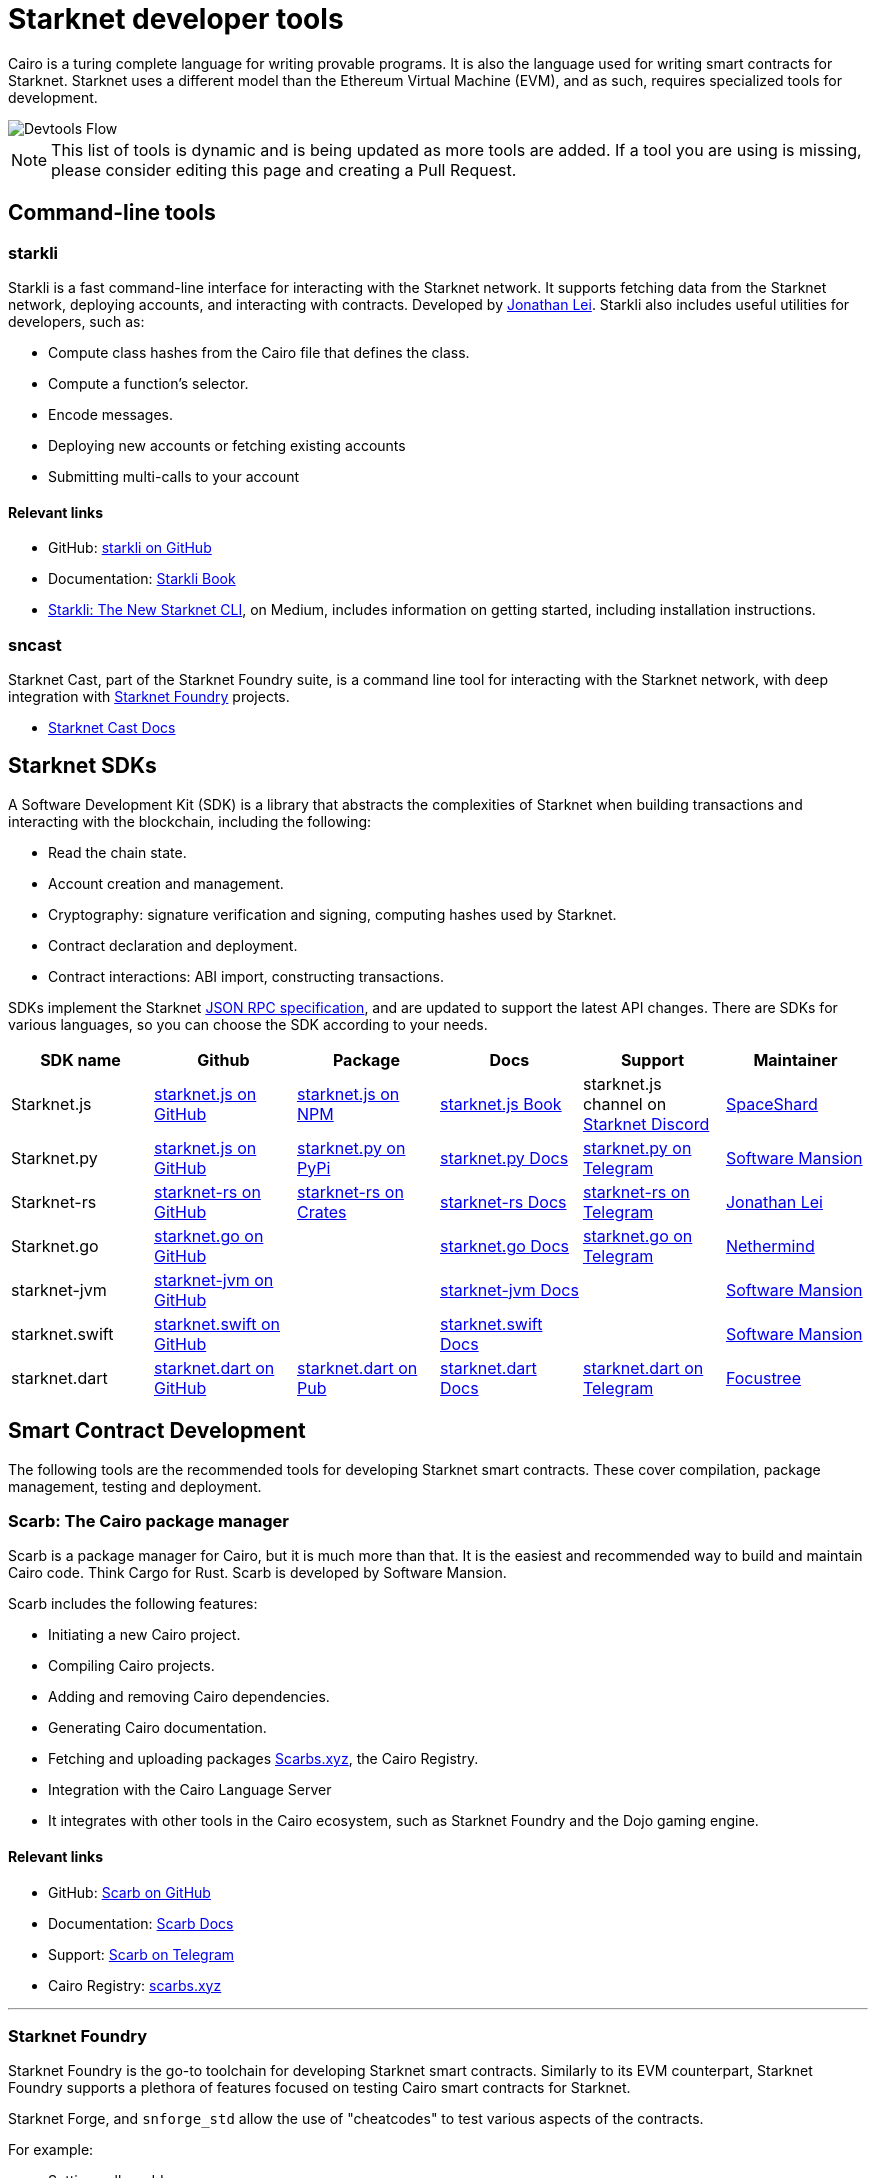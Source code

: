 //include::1.0.0@docs-common-content:ROOT:partial$partial_devtools.adoc[]
// Previously, to edit this topic, you needed to go to:
// https://github.com/starknet-io/docs-common-content/edit/main/modules/ROOT/partials/partial_devtools.adoc
// This topic no longer needs to be shared, so the source is now directly coded here.
[id="starknet_development_tools"]
= Starknet developer tools

Cairo is a turing complete language for writing provable programs. It is also the language used for writing smart contracts for Starknet. Starknet uses a different model than the Ethereum Virtual Machine (EVM), and as such, requires specialized tools for development.


image::devtools_flow.svg[Devtools Flow]


[NOTE]
====
This list of tools is dynamic and is being updated as more tools are added. If a tool you are using is missing, please consider editing this page and creating a Pull Request.
====


== Command-line tools

[#starkli]
=== starkli

Starkli is a fast command-line interface for interacting with the Starknet network. It supports fetching data from the Starknet network, deploying accounts, and interacting with contracts. Developed by https://x.com/cartridge_gg[Jonathan Lei].
Starkli also includes useful utilities for developers, such as:

* Compute class hashes from the Cairo file that defines the class.
* Compute a function’s selector.
* Encode messages.
* Deploying new accounts or fetching existing accounts
* Submitting multi-calls to your account

[discrete]
==== Relevant links

* GitHub: link:https://github.com/xJonathanLEI/starkli/[starkli on GitHub]
* Documentation: link:https://book.starkli.rs/[Starkli Book]

* link:https://medium.com/starknet-edu/starkli-the-new-starknet-cli-86ea914a2933[Starkli: The New Starknet CLI], on Medium, includes information on getting started, including installation instructions.

[#sncast]
=== sncast
Starknet Cast, part of the Starknet Foundry suite, is a command line tool for interacting with the Starknet network, with deep integration with xref:starknet_foundry[Starknet Foundry] projects.

* link:https://foundry-rs.github.io/starknet-foundry/starknet/index.html[Starknet Cast Docs]

[#scarb]

[#sdks]
== Starknet SDKs

A Software Development Kit (SDK) is a library that abstracts the complexities of Starknet when building transactions and interacting with the blockchain, including the following:

* Read the chain state.
* Account creation and management.
* Cryptography: signature verification and signing, computing hashes used by Starknet.
* Contract declaration and deployment.
* Contract interactions: ABI import, constructing transactions.

SDKs implement the Starknet link:https://github.com/starkware-libs/starknet-specs[JSON RPC specification], and are updated to support the latest API changes. There are SDKs for various languages, so you can choose the SDK according to your needs.

[cols=",,,,,",]
|===
| SDK name | Github | Package | Docs | Support | Maintainer 

|Starknet.js  | link:https://github.com/starknet-io/starknet.js[starknet.js on GitHub] | link:https://www.npmjs.com/package/starknet[starknet.js on NPM] | link:https://www.starknetjs.com/[starknet.js Book] | starknet.js channel on link:https://discord.gg/starknet-community[Starknet Discord] | link:https://x.com/0xSpaceShard[SpaceShard]
|Starknet.py | link:https://github.com/software-mansion/starknet.py[starknet.js on GitHub] | link:https://pypi.org/project/starknet-py/[starknet.py on PyPi] | link:https://starknetpy.rtfd.io/[starknet.py Docs] | link:https://t.me/starknetpy[starknet.py on Telegram] | link:https://x.com/swmansionxyz[Software Mansion]
|Starknet-rs | link:https://github.com/xJonathanLEI/starknet-rs[starknet-rs on GitHub] | link:https://crates.io/crates/starknet[starknet-rs on Crates] | link:https://github.com/xJonathanLEI/starknet-rs[starknet-rs Docs] | link:https://t.me/starknet_rs[starknet-rs on Telegram] | link:https://x.com/xjonathanlei[Jonathan Lei]
|Starknet.go | link:https://github.com/NethermindEth/starknet.go[starknet.go on GitHub] | | link:https://pkg.go.dev/github.com/NethermindEth/starknet.go[starknet.go Docs] | link:https://t.me/StarknetGo[starknet.go on Telegram] | link:https://x.com/NethermindEth[Nethermind]
|starknet-jvm | link:https://github.com/software-mansion/starknet-jvm[starknet-jvm on GitHub] | | link:https://docs.swmansion.com/starknet-jvm/[starknet-jvm Docs] | | link:https://x.com/swmansionxyz[Software Mansion]
|starknet.swift | link:https://github.com/software-mansion/starknet.swift[starknet.swift on GitHub] | | link:https://docs.swmansion.com/starknet.swift/documentation/starknet/[starknet.swift Docs] | | link:https://x.com/swmansionxyz[Software Mansion]
|starknet.dart | link:https://github.com/focustree/starknet.dart[starknet.dart on GitHub] | link:https://pub.dev/packages/starknet[starknet.dart on Pub] | link:https://starknetdart.dev/[starknet.dart Docs] | link:https://t.me/+CWezjfLIRYc0MDY0[starknet.dart on Telegram] | link:https://x.com/focustree_app[Focustree]
|===

[#Contract-Development]
== Smart Contract Development
The following tools are the recommended tools for developing Starknet smart contracts. These cover compilation, package management, testing and deployment. 



[#scarb]
=== Scarb: The Cairo package manager

Scarb is a package manager for Cairo, but it is much more than that. It is the easiest and recommended way to build and maintain Cairo code. Think Cargo for Rust.
Scarb is developed by Software Mansion.

Scarb includes the following features:

* Initiating a new Cairo project.
* Compiling Cairo projects.
* Adding and removing Cairo dependencies.
* Generating Cairo documentation.
* Fetching and uploading packages link:https://scarbs.xyz/[Scarbs.xyz], the Cairo Registry.
* Integration with the Cairo Language Server
* It integrates with other tools in the Cairo ecosystem, such as Starknet Foundry and the Dojo gaming engine.

[discrete]
==== Relevant links
* GitHub: link:https://github.com/software-mansion/scarb[Scarb on GitHub]
* Documentation: link:https://docs.swmansion.com/scarb/[Scarb Docs]
* Support: link:https://t.me/+1pMLtrNj5NthZWJk[Scarb on Telegram]
* Cairo Registry: link:https://scarbs.xyz/[scarbs.xyz]

---

[#starknet_foundry]
=== Starknet Foundry

Starknet Foundry is the go-to toolchain for developing Starknet smart contracts. Similarly to its EVM counterpart, Starknet Foundry supports a plethora of features focused on testing Cairo smart contracts for Starknet.

Starknet Forge, and `snforge_std` allow the use of "cheatcodes" to test various aspects of the contracts.

For example:

* Setting caller address
* Manipulating the timestamp and block number
* Forking the chain at a specific block and testing with that state
* Fuzz testing
* Getting accurate gas and resource reports
* Profiling

Starknet Cast is a command line tool for interacting with the Starknet network, with deep integration with Starknet Foundry projects.
With `sncast` it is possible to:

* Declare and deploy contracts
* Read from Starknet contracts
* Deploy accounts
* Interact with contracts

[discrete]
==== Relevant links
* GitHub: link:https://github.com/foundry-rs/starknet-foundry[starknet-foundry on GitHub]
* Documentation: link:https://foundry-rs.github.io/starknet-foundry/[starknet-foundry Docs]
* Support: link:https://t.me/starknet_foundry_support[Starknet Foundry Support on Telegram]

---

[#starknet_remix_plugin]
=== The Starknet Remix plugin

Remix is a browser-based integrated development environment (IDE) for Ethereum that you can use for learning, experimenting and finding vulnerabilities in smart contracts, without installing anything. The Starknet Remix plugin lets you use Remix for testing Starknet smart contracts, so you can focus on learning Cairo and Starknet in the comfort of your browser.

Remix and the Starknet Remix plugin include the following features:

* Integrated compiling.
* You can deploy contracts to testnet, mainnet and the plugin’s own integrated devnet.
* You can call functions of contracts that you have already deployed, to facilitate testing and interaction.
* The Starknet Remix Plugin is integrated with link:https://starknet-by-example.voyager.online/[Starknet By Example], a rich repository of practical learning content.

[discrete]
==== Relevant links
Remix Project: link:https://remix-project.org[Remix Project site].

* Blogpost: link:https://medium.com/nethermind-eth/unlocking-onboarding-to-starknet-an-overview-of-the-starknet-remix-plugin-6b0658e73521[Unlocking Onboarding to Starknet: An Overview of the Starknet Remix Plugin].
* GitHub link:https://github.com/NethermindEth/starknet-remix-plugin[Starknet Remix on GitHub].

[#vs_code_cairo_extension]
== The Visual Studio Code Cairo extension

An extension for the Microsoft VSCode IDE that provides assistance when writing Cairo smart contracts, by using the Cairo Language Server. It integrates with Scarb, and works best when Scarb is installed via `asdf`.

Features include:

* Live diagnostic highlighting for compile errors
* Quick fixes with suggestions
* Go to definition
* Code formatting
* Code completion for imports

[discrete]
==== Relevant links
* link:https://marketplace.visualstudio.com/items?itemName=starkware.cairo1[Cairo 1.0 - Visual Studio Marketplace]
* link:https://github.com/starkware-libs/cairo/tree/main/vscode-cairo[vscode-cairo on GitHub]


[#devnets]
== Local Development nodes
A Starknet devnet is a local node Starknet node implementations, aimed for testing and development. A devnet behaves just like a real Starknet node, but everything is executed locally. This enables much faster and more private development of Starknet applications.


[#starknet-devnet-rs]
=== starknet-devnet-rs

starknet-devnet-rs can is a Rust implementation of a local Starknet node. Developed by SpaceShard.

With starknet-devnet-rs includes many featured tailored for testing and development, which are not present on testnet/mainnet.
Some of the features include:

* Pre-deployed and pre-funded accounts
* Forking the chain at a specific block.
* Dumping current state (and loading in future runs)
* Impersonating account
* Mock L1<>L2 communication

[discrete]
==== Relevant links

* GitHub: link:https://github.com/0xSpaceShard/starknet-devnet-rs[starknet-devnet-rs on GitHub]
* Crates: link:https://crates.io/crates/starknet-devnet[starknet-devnet-rs on Crates]
* Documentation: link:https://0xspaceshard.github.io/starknet-devnet-rs/[starknet-devnet-rs Docs]
* Support: devnet channel on link:https://discord.gg/starknet-community[Starknet Discord]

---

[#katana]
=== Katana

Katana, developed by the link:https://x.com/cartridge_gg[Dojo team], is an extremely fast devnet designed to support local development with Dojo, which is a gaming engine for Starknet. You can use Katana as a general purpose devnet as well.

[discrete]
==== Relevant links

* GitHub: link:https://github.com/dojoengine/dojo[Dojo Engine on GitHub]
* Documentation: link:https://book.dojoengine.org/toolchain/katana[Katana Docs]

[#libs-for-dapps]
== Libraries for Dapps

[#starknet-react]
=== Starknet React
Starknet React is a collection of React hooks for Starknet. It is inspired by wagmi, powered by starknet.js. Developed by Apibara.

[discrete]
==== Relevant links

* GitHub: link:https://github.com/apibara/starknet-react[starknet-react on GitHub]
* Package: link:https://www.npmjs.com/package/@starknet-react/core[starknet-react on NPM]
* Documentation: link:https://starknet-react.com/[Starknet-React Docs]
* Beta Version Documentation: https://v3.starknet-react.com/docs/getting-started[Starknet-React V3 Docs]


[#get-starknet]
=== Get Starknet
Starknet wallet<>Dapp connection bridge. Easy discovery and UI for Starknet wallets.

Supporting popular Starknet browser wallets

* ArgentX
* Braavos
* Metamask Snaps
* OKx

[discrete]
==== Relevant links

* GitHub: link:https://github.com/starknet-io/get-starknet[get-starknet on GitHub]
* Package: link:https://www.npmjs.com/package/@starknet-io/get-starknet[get-starknet on NPM]


[#starknetkit]
=== Starknetkit
A Starknet wallet connection kit, built by Argent. Built using Starknet.js and starknet-react.


[discrete]
==== Relevant links
* Website: link:https://www.starknetkit.com/[strknetkit website]
* Docs: link:https://www.starknetkit.com/docs/getting-started[starknetkit Docs]
* GitHub: link:https://github.com/argentlabs/starknetkit[starknetkit on GitHub]


[#dapp-frameworks]
== Dapp Frameworks

[#scaffold-stark]
=== Scaffold-Stark
Built using NextJS, Starknet.js, Scarb, Starknet-React, Starknet Foundry and Typescript. Designed to make it easier for developers to create, deploy and interact with smart contracts.


[discrete]
==== Relevant links
* Website: link:https://scaffoldstark.com/[Scaffold-Stark website]
* Docs: link:https://www.docs.scaffoldstark.com/[Scaffold-Stark Docs]
* GitHub: link:https://github.com/Quantum3-Labs/scaffold-stark-2[starknetkit on GitHub]

[#starknet-scaffold]
=== Starknet Scaffold
An open-source, up-to-date toolkit for building decentralized applications (dapps) on Starknet. Move from prototyping to production-grade apps seamlessly.

[discrete]
==== Relevant links
* Website: link:https://www.starknetscaffold.xyz/[Starknet-Scaffold website]
* Docs: link:https://docs.starknetscaffold.xyz/[Starknet-Scaffold Docs]
* GitHub: link:https://github.com/horuslabsio/Starknet-Scaffold[Starknet-Scaffold on GitHub]

[#utilities]
== Utilities

While not under any specific category, these tools can be helpful in various stages of development.

[#usc]
=== Universal Sierra Compiler
While Scarb compiles full projects, and produces both Sierra and CASM files, it is often needed to only compile a single Sierra file to CASM (for example, when getting a class from Starknet mainnet). The Universal Sierra Compiler supports all sierra versions, and can compile the the a CASM file.

[NOTE]
====
The USC comes bundled with Starknet Foundry and does not need to be installed separately if Starknet Foundry is installed.
====

Links:

link:https://github.com/software-mansion/universal-sierra-compiler[Universal Sierra Compiler on GitHub]


[#rpc-request-builder]
=== RPC Request Builder
The Starknet RPC Request Builder is a useful tool to generate RPC queries for Starknet, with support for basic example for JavaScript, Go and Rust.

Links:

* link:https://rpc-request-builder.voyager.online/[RPC Request Builder]

[#open-zeppelin-contract-wizard]
=== Open Zeppelin Contract Wizard

The Open Zeppelin Contract Wizard is a tool that helps you create smart contracts with Open Zeppelin libraries. Easily toggle on and off features for popular smart contract patterns, and the wizard will generate the code for you.

Links: 

* link:https://wizard.openzeppelin.com/cairo[Open Zeppelin Contract Wizard]

[#cairo-profiler]
=== Cairo Profiler
Cairo-profiler can be used to create profiles of Cairo executions from execution traces.
These can be analyzed and displayed to show Flame Graphs, and other useful information.

[NOTE]
====
Cairo-profiler is currently integrated into Starknet Foundry, but can be used as a standalone tool.
====

Links:

* link:https://github.com/software-mansion/cairo-profiler[Cairo Profiler on GitHub]

[#cairo-playground]
=== Cairo Playground

If want to dive deep into the Cairo VM, and experiment writing Cairo online, and don't want to deploy a smart contract on Starknet, the Cairo Playground is a great way to do so.

Links:

* link:https://www.cairo-lang.org/cairovm/[Cairo Playground]


[#starknet-devnet-js]
=== Starknet Devnet JS
A JavaScript package, abstracting the Starknet Devnet API, making it easier to interact with starknet-devnet-rs.
This simplifies writing end-to-end tests using Devnet, including tests for L1<>L2 communications.

Notable features:
* Spawn a new Devnet instance without installing it
* Wrapping RPC calls to Devnet
* Abstracting complex L1<>L2 communication setup with a local L1 node (e.g. Anvil)

Links:

* link:https://github.com/0xSpaceShard/starknet-devnet-js[starknet-devnet-js on GitHub]



[#Security]
== Security and Analysis tools

[#sierra-analyzer] 
=== Sierra Analyzer

Sierra-Analyzer is a security toolkit for analyzing Sierra files, developed by link:https://x.com/fuzzinglabs[FuzzingLabs].

Supported featrued include:

* Decompile a Sierra file
* Print the contracts Control Flow Graph
* Run Static Analysis detectors

Links:

* link:https://github.com/FuzzingLabs/sierra-analyzer[sierra-analyzer on GitHub]

[#entro]
=== Entro

Analyze and Decode Starknet Transactions and events.

Features:
* Get contract class history
* Decode contract ABI
* Decode transaction data
* Backfill data for faster analysis

Links:

* link:https://github.com/NethermindEth/entro[Entro on GitHub]
